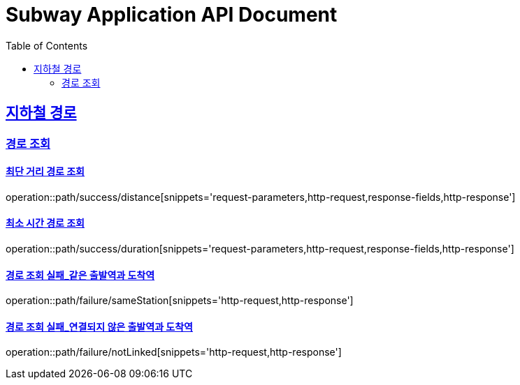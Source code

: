 = Subway Application API Document
:doctype: book
:icons: font
:source-highlighter: highlightjs
:toc: left
:toclevels: 2
:sectlinks:

[[path]]
== 지하철 경로

=== 경로 조회

==== 최단 거리 경로 조회

operation::path/success/distance[snippets='request-parameters,http-request,response-fields,http-response']

==== 최소 시간 경로 조회

operation::path/success/duration[snippets='request-parameters,http-request,response-fields,http-response']

==== 경로 조회 실패_같은 출발역과 도착역

operation::path/failure/sameStation[snippets='http-request,http-response']

==== 경로 조회 실패_연결되지 않은 출발역과 도착역

operation::path/failure/notLinked[snippets='http-request,http-response']